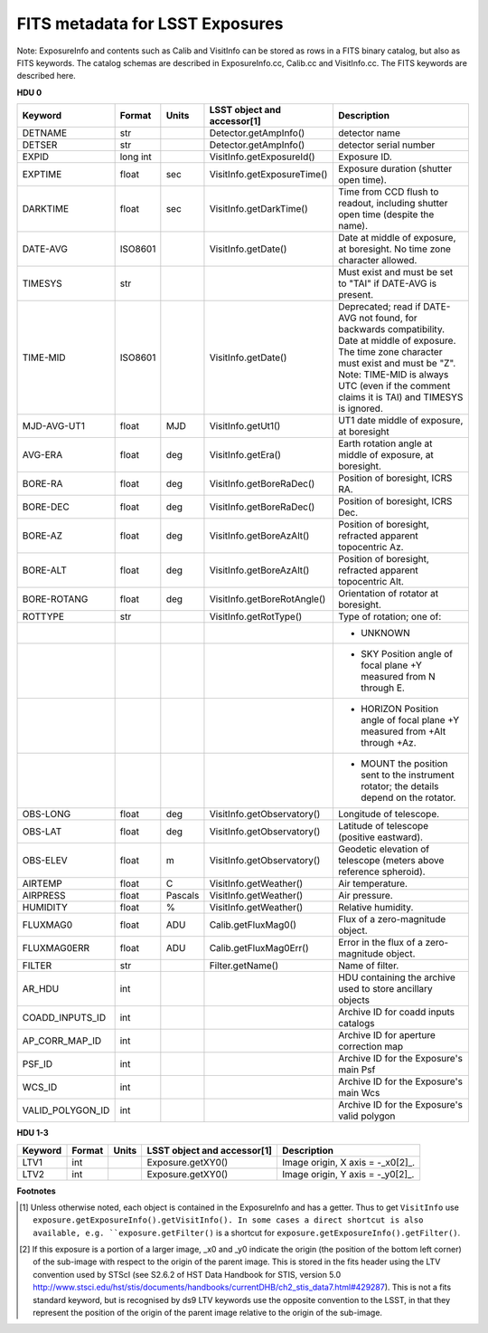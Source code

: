 ================================
FITS metadata for LSST Exposures
================================

Note: ExposureInfo and contents such as Calib and VisitInfo can be stored as rows
in a FITS binary catalog, but also as FITS keywords.
The catalog schemas are described in ExposureInfo.cc, Calib.cc and VisitInfo.cc.
The FITS keywords are described here.

**HDU 0**

================  =========  =======  =============================  ===========
Keyword           Format     Units    LSST object and accessor[1]    Description
================  =========  =======  =============================  ===========
DETNAME           str                 Detector.getAmpInfo()          detector name
DETSER            str                 Detector.getAmpInfo()          detector serial number
EXPID             long int            VisitInfo.getExposureId()      Exposure ID.
EXPTIME           float      sec      VisitInfo.getExposureTime()    Exposure duration (shutter open time).
DARKTIME          float      sec      VisitInfo.getDarkTime()        Time from CCD flush to readout, including shutter open time (despite the name).
DATE-AVG          ISO8601             VisitInfo.getDate()            Date at middle of exposure, at boresight. No time zone character allowed.
TIMESYS           str                                                Must exist and must be set to "TAI" if DATE-AVG is present.
TIME-MID          ISO8601             VisitInfo.getDate()            Deprecated; read if DATE-AVG not found, for backwards compatibility.
                                                                     Date at middle of exposure. The time zone character must exist and must be "Z".
                                                                     Note: TIME-MID is always UTC (even if the comment claims it is TAI) and TIMESYS is ignored.
MJD-AVG-UT1       float      MJD      VisitInfo.getUt1()             UT1 date middle of exposure, at boresight
AVG-ERA           float      deg      VisitInfo.getEra()             Earth rotation angle at middle of exposure, at boresight.
BORE-RA           float      deg      VisitInfo.getBoreRaDec()       Position of boresight, ICRS RA.
BORE-DEC          float      deg      VisitInfo.getBoreRaDec()       Position of boresight, ICRS Dec.
BORE-AZ           float      deg      VisitInfo.getBoreAzAlt()       Position of boresight, refracted apparent topocentric Az.
BORE-ALT          float      deg      VisitInfo.getBoreAzAlt()       Position of boresight, refracted apparent topocentric Alt.
BORE-ROTANG       float      deg      VisitInfo.getBoreRotAngle()    Orientation of rotator at boresight.
ROTTYPE           str                 VisitInfo.getRotType()         Type of rotation; one of:
\                                                                    - UNKNOWN
\                                                                    - SKY   Position angle of focal plane +Y measured from N through E.
\                                                                    - HORIZON  Position angle of focal plane +Y measured from +Alt through +Az.
\                                                                    - MOUNT the position sent to the instrument rotator; the details depend on the rotator.
OBS-LONG          float      deg      VisitInfo.getObservatory()     Longitude of telescope.
OBS-LAT           float      deg      VisitInfo.getObservatory()     Latitude of telescope (positive eastward).
OBS-ELEV          float      m        VisitInfo.getObservatory()     Geodetic elevation of telescope (meters above reference spheroid).
AIRTEMP           float      C        VisitInfo.getWeather()         Air temperature.
AIRPRESS          float      Pascals  VisitInfo.getWeather()         Air pressure.
HUMIDITY          float      %        VisitInfo.getWeather()         Relative humidity.
FLUXMAG0          float      ADU      Calib.getFluxMag0()            Flux of a zero-magnitude object.
FLUXMAG0ERR       float      ADU      Calib.getFluxMag0Err()         Error in the flux of a zero-magnitude object.
FILTER            str                 Filter.getName()               Name of filter.
AR_HDU            int                                                HDU containing the archive used to store ancillary objects
COADD_INPUTS_ID   int                                                Archive ID for coadd inputs catalogs
AP_CORR_MAP_ID    int                                                Archive ID for aperture correction map
PSF_ID            int                                                Archive ID for the Exposure's main Psf
WCS_ID            int                                                Archive ID for the Exposure's main Wcs
VALID_POLYGON_ID  int                                                Archive ID for the Exposure's valid polygon
================  =========  =======  =============================  ===========

**HDU 1-3**

================  =========  =======  =============================  ===========
Keyword           Format     Units    LSST object and accessor[1]    Description
================  =========  =======  =============================  ===========
LTV1              int                 Exposure.getXY0()              Image origin, X axis = -_x0[2]_.
LTV2              int                 Exposure.getXY0()              Image origin, Y axis = -_y0[2]_.
================  =========  =======  =============================  ===========

**Footnotes**

..  [1] Unless otherwise noted, each object is contained in the ExposureInfo and has a getter.
    Thus to get ``VisitInfo`` use ``exposure.getExposureInfo().getVisitInfo().
    In some cases a direct shortcut is also available, e.g.
    ``exposure.getFilter()`` is a shortcut for ``exposure.getExposureInfo().getFilter()``.

..  [2] If this exposure is a portion of a larger image, _x0 and _y0 indicate the origin
    (the position of the bottom left corner) of the sub-image with respect to the origin of the parent image.
    This is stored in the fits header using the LTV convention used by STScI
    (see \S2.6.2 of HST Data Handbook for STIS, version 5.0
    http://www.stsci.edu/hst/stis/documents/handbooks/currentDHB/ch2_stis_data7.html#429287).
    This is not a fits standard keyword, but is recognised by ds9
    LTV keywords use the opposite convention to the LSST, in that they represent
    the position of the origin of the parent image relative to the origin of the sub-image.
